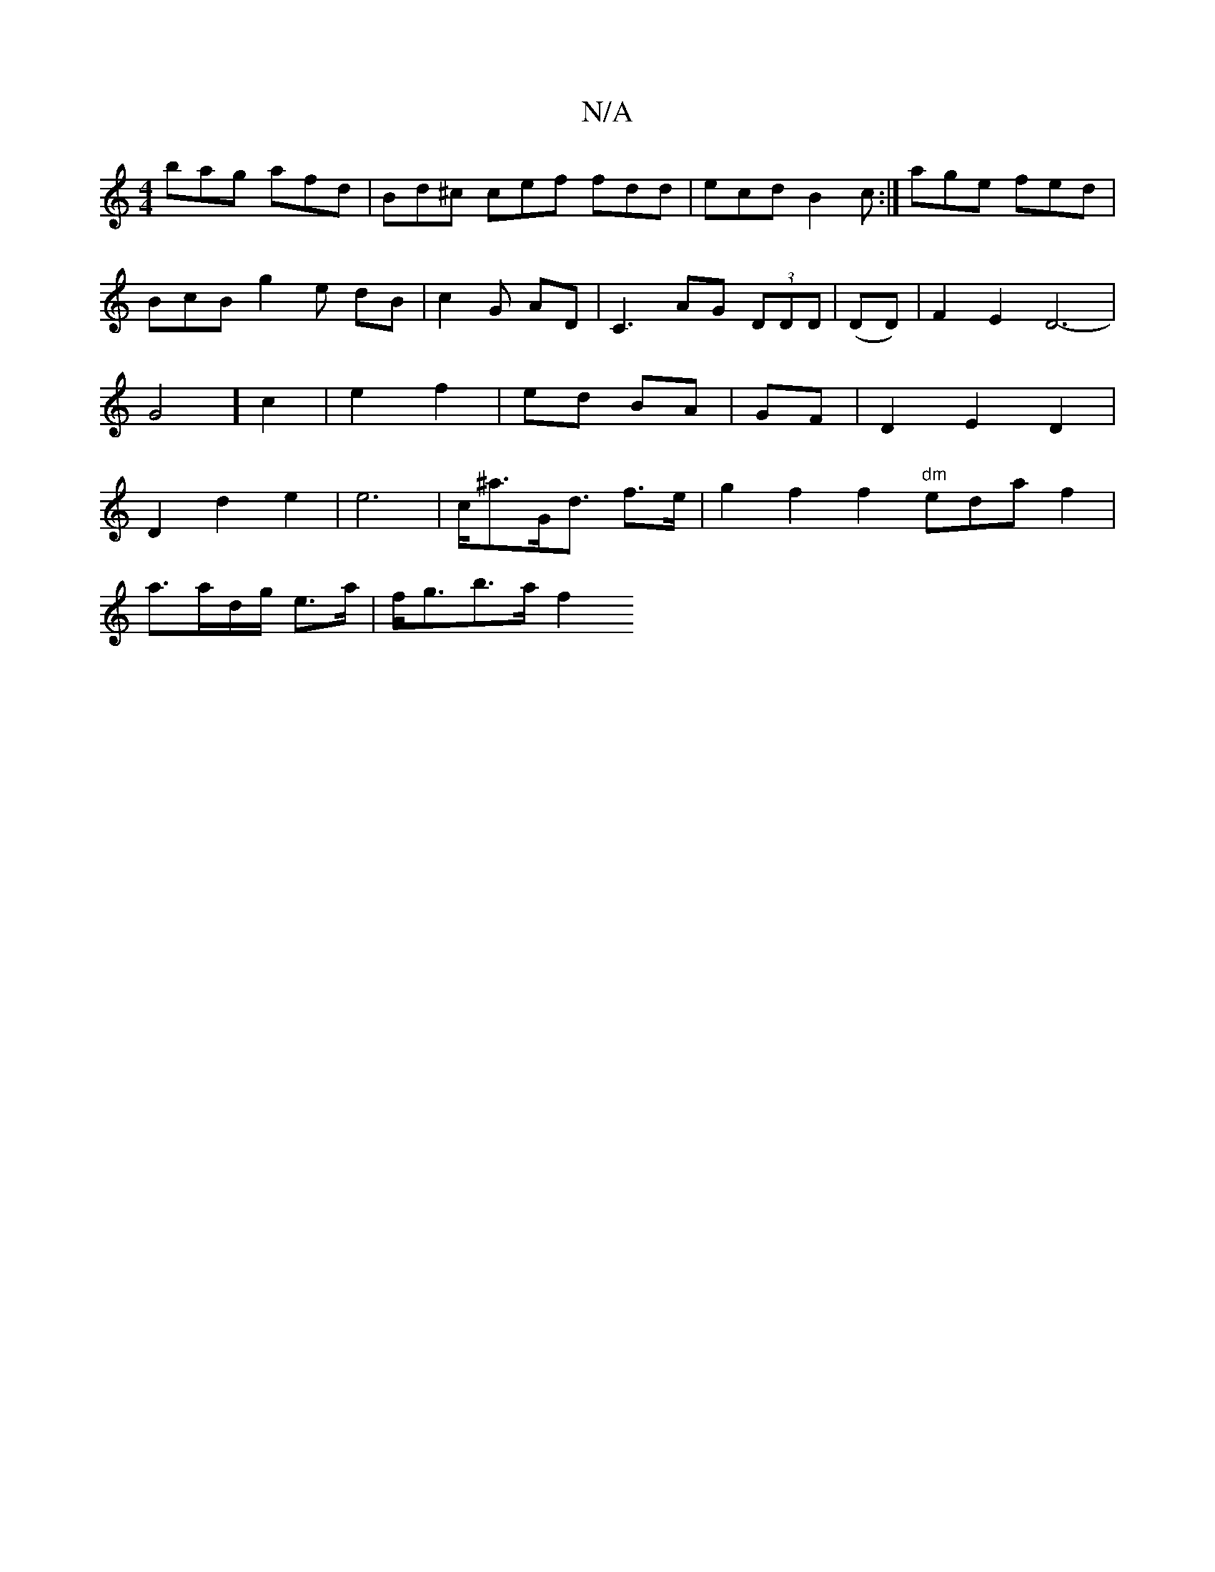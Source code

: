 X:1
T:N/A
M:4/4
R:N/A
K:Cmajor
bag afd | Bd^c cef fdd | ecd B2c:|
age fed |
BcB g2 e dB | c2G- AD | C3 AG (3DDD |
(DD)|F2 E2 D6-|G4] c2|
e2 f2|ed BA|GF|D2E2D2|D2d2e2 | e6-|c<^aG<d f>e|g2 f2 f2 "dm"edaf2|!a3/a/d/g/2 e>a | f<gb<>a f2